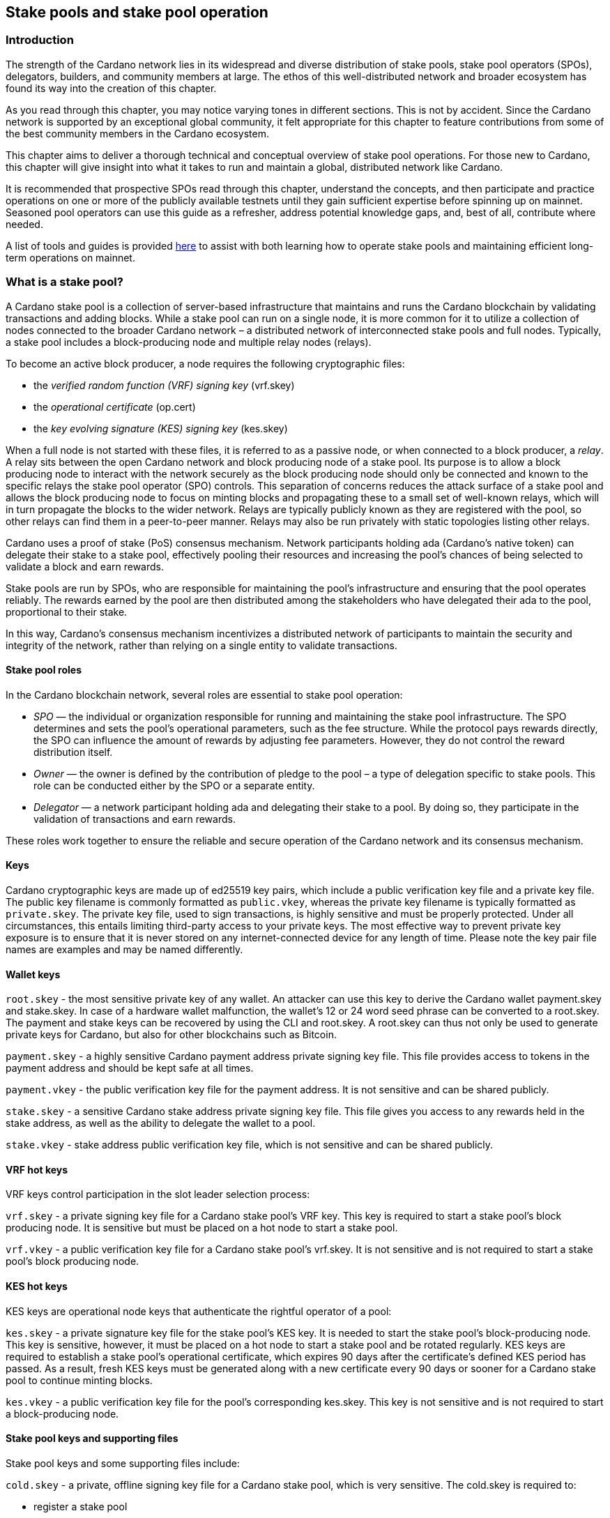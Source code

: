
:imagesdir: ../images

[[stake-pools-and-stake-pool-operation]]
== Stake pools and stake pool operation

[[spo-introduction]]
=== Introduction

The strength of the Cardano network lies in its widespread and diverse distribution of stake pools, stake pool operators (SPOs), delegators, builders, and community members at large. The ethos of this well-distributed network(((distributed network))) and broader ecosystem has found its way into the creation of this chapter.

As you read through this chapter, you may notice varying tones in different sections. This is not by accident. Since the Cardano(((Cardano))) network is supported by an exceptional global community, it felt appropriate for this chapter to feature contributions from some of the best community members in the Cardano ecosystem.

This chapter aims to deliver a thorough technical and conceptual overview of stake pool operations. For those new to Cardano, this chapter will give insight into what it takes to run and maintain a global, distributed network like Cardano.

It is recommended that prospective SPOs read through this chapter, understand the concepts, and then participate and practice operations on one or more of the publicly available testnets(((testnet))) until they gain sufficient expertise before spinning up on mainnet. Seasoned pool operators can use this guide as a refresher, address potential knowledge gaps, and, best of all, contribute where needed.

A list of tools and guides is provided <<spo-guides, here>> to assist with both learning how to operate stake pools and maintaining efficient long-term operations on mainnet(((mainnet))).

[[spo-what-is-a-stake-pool]]
=== What is a stake pool?

A Cardano stake pool is a collection of server-based infrastructure(((infrastructure, server-based))) that maintains and runs the Cardano blockchain by validating transactions and adding blocks. While a stake pool can run on a single node, it is more common for it to utilize a collection of nodes connected to the broader Cardano network – a distributed network of interconnected stake pools and full nodes. Typically, a stake pool includes a block-producing node and multiple relay nodes (relays).

To become an active block producer, a node requires the following cryptographic files:

* the __verified random function (VRF) signing key__ (vrf.skey)
* the __operational certificate__ (op.cert)
* the __key evolving signature (KES) signing key__ (kes.skey)

When a full node is not started with these files, it is referred to as a passive node, or when connected to a block producer, a __relay__. A relay sits between the open Cardano network and block producing node of a stake pool. Its purpose is to allow a block producing node to interact with the network securely as the block producing node should only be connected and known to the specific relays the stake pool operator (SPO) controls. This separation of concerns reduces the attack surface of a stake pool and allows the block producing node to focus on minting blocks and propagating these to a small set of well-known relays, which will in turn propagate the blocks to the wider network. Relays are typically publicly known as they are registered with the pool, so other relays can find them in a peer-to-peer manner. Relays may also be run privately with static topologies(((static topologies))) listing other relays.

Cardano uses a proof of stake (PoS) consensus mechanism(((consensus mechanism))). Network participants holding ada (Cardano’s native token) can delegate their stake to a stake pool, effectively pooling their resources and increasing the pool’s chances of being selected to validate a block and earn rewards.

Stake pools are run by SPOs, who are responsible for maintaining the pool’s infrastructure and ensuring that the pool operates reliably. The rewards earned by the pool are then distributed among the stakeholders who have delegated their ada to the pool, proportional to their stake.

In this way, Cardano’s consensus mechanism incentivizes a distributed network of participants to maintain the security and integrity of the network, rather than relying on a single entity to validate transactions.

==== Stake pool roles

In the Cardano blockchain network, several roles are essential to stake pool(((stake pool))) operation:

* _SPO_ — the individual or organization responsible for running and maintaining the stake pool infrastructure. The SPO determines and sets the pool’s operational parameters, such as the fee structure. While the protocol pays rewards directly, the SPO can influence the amount of rewards by adjusting fee parameters. However, they do not control the reward distribution itself.
* _Owner_ — the owner is defined by the contribution of pledge to the pool – a type of delegation specific to stake pools. This role can be conducted either by the SPO or a separate entity.
* _Delegator_ — a network participant holding ada and delegating their stake to a pool. By doing so, they participate in the validation of transactions and earn rewards.

These roles work together to ensure the reliable and secure operation of the Cardano network and its consensus mechanism(((consensus mechanism))).

==== Keys

Cardano cryptographic keys are made up of ed25519 key pairs(((ed25519, key pairs))), which include a public verification key file and a private key file. The public key filename is commonly formatted as `public.vkey`, whereas the private key filename is typically formatted as `private.skey`. The private key file, used to sign transactions, is highly sensitive and must  be properly protected. Under all circumstances, this entails limiting third-party access to your private keys. The most effective way to prevent private key exposure is to ensure that it is never stored on any internet-connected device for any length of time. Please note the key pair file names are examples and may be named differently.

==== Wallet keys

`root.skey` -  the most sensitive private key of any wallet. An attacker can use this key to derive the Cardano wallet payment.skey and stake.skey. In case of a hardware wallet(((hardware, wallet))) malfunction, the wallet’s 12 or 24 word seed phrase can be converted to a root.skey. The payment and stake keys can be recovered by using the CLI and root.skey. A root.skey can thus not only be used to generate private keys for Cardano, but also for other blockchains such as Bitcoin.

`payment.skey` - a highly sensitive Cardano payment address(((address, payment))) private signing key file. This file provides access to tokens in the payment address and should be kept safe at all times.

`payment.vkey` - the public verification key(((verification, key))) file for the payment address. It is not sensitive and can be shared publicly.

`stake.skey` - a sensitive Cardano stake address private signing key file(((address, staking))). This file gives you access to any rewards held in the stake address, as well as the ability to delegate the wallet to a pool.

`stake.vkey` - stake address public verification key file, which is not sensitive and can be shared publicly.

==== VRF hot keys

VRF keys control participation in the slot leader selection process(((slot leader selection process))):

`vrf.skey` -  a private signing key file for a Cardano stake pool’s VRF key. This key is required to start a stake pool’s block producing node. It is sensitive but must be placed on a hot node to start a stake pool.

`vrf.vkey` - a public verification key(((verification, key))) file for a Cardano stake pool’s vrf.skey. It is not sensitive and is not required to start a stake pool’s block producing node.

==== KES hot keys

KES keys are operational node keys(((operational node keys))) that authenticate the rightful operator of a pool:

`kes.skey` -  a private signature key file(((private signature key file))) for the stake pool’s KES key. It is needed to start the stake pool’s block-producing node. This key is sensitive, however, it must be placed on a hot node to start a stake pool and be rotated regularly. KES keys are required to establish a stake pool’s operational certificate, which expires 90 days after the certificate’s defined KES period has passed. As a result, fresh KES keys must be generated along with a new certificate every 90 days or sooner for a Cardano stake pool to continue minting blocks.

`kes.vkey` - a public verification key file for the pool’s corresponding kes.skey. This key is not sensitive and is not required to start a block-producing node(((block-producing node))).

==== Stake pool keys and supporting files

Stake pool keys and some supporting files include:

`cold.skey` -  a private, offline signing key file for a Cardano stake pool, which is  very sensitive. The cold.skey is required to:

* register a stake pool
* update stake pool registration parameters
* rotate stake pool KES keys
* retire a stake pool

`cold.vkey` - a public verification key file for a stake pool’s cold.skey private signing key file. It is not sensitive and can be shared publicly.

`cold.counter` -  a counter file that tracks the number of times an operational certificate(((operational certificate))) has been generated for the relevant stake pool.

*_Note:_*  Always rotate KES keys using the latest cold.counter and increment by exactly 1.

`op.cert` -  an operational certificate that links the operator’s cold.skey and their operational kes.skey. The certificate checks whether the operational key is valid, preventing malicious interference. The certificate identifies the current operational key and is signed by the offline cold.skey. As the operational certificate is sensitive and required to start a stake pool’s block-producing node, it must be placed on a hot node to start a stake pool.

==== Addresses

Current Cardano wallet addresses are encoded in bech32 format and consist of two parts: a payment address and a staking address(((address, staking))). The payment address, along with its associated key pairs, is used to store, receive, and send funds. The staking address and its related keys manage staking-related activities, such as storing and withdrawing rewards, defining the stake pool owner, managing reward accounts, and setting the wallet’s target stake pool delegation.

An enterprise address(((address, enterprise))) is a specific type of Cardano wallet address without the ability to participate in staking. Enterprise addresses might be used by exchanges that wish to comply with regulations or in cases where staking is not desired.

`payment.addr` -  a payment address is usually generated using both a payment.vkey and a stake.vkey, associating the resulting address with both keys. Usually the payment.vkey and stake.vkey are derived from the same cryptographic entropy(((cryptographic, entropy))) or root.skey, which refers to the same original secret or seed phrase. The first payment address of any wallet is known as the base address. Cardano supports HD wallets, so any number of payment addresses can be derived from the same secret phrase.

`stake.addr` - a stake address for a Cardano wallet is generated using the stake.vkey file. It controls protocol participation, enables stake pool creation, and facilitates delegation and receiving rewards. This address cannot receive payments but is used to receive rewards from participating in the protocol. Only one stake address can be derived from a single original secret, thus all payment.addr(((payment.addr))) associated with the same secret share the same stake address component.

It is also possible to combine payment.vkey(((payment.vkey))) and stake.vkey from two different original secrets, creating what is known as a `mangled` or https://www.youtube.com/watch?v=KULzovfWn-M[`Franken Address`]. Sending tokens to such an address allows one wallet to spend them, while the other wallet can participate in the protocol and earn rewards using the same tokens.

==== Pool saturation

The protocol parameter `k` defines the saturation point(((saturation point))) for stake pool rewards. This saturation point is calculated by dividing `Cardano's total supply by k`. As of this writing, with k set at 500, the saturation point is approximately 70 million ada. A stake pool with total stake above this saturation point will receive more slots and should mint more blocks. However, rewards for the pool are capped at the saturation point. This results in diminishing returns as the same rewards pot is distributed among a larger total delegation. This incentivizes participants to avoid delegating to saturated pools.

Reaching saturation is a positive sign for a pool, as it indicates the pool’s popularity and substantial stake. However, it also means that delegators may have to look for alternative pools if they wish to delegate additional stake. The SPO of the saturated pool can also adjust parameters(((parameter))), such as increasing pool minting fees, to manage the saturation level.

The SPO can also open additional pools, leveraging the popularity of the first pool to attract stake to the new ones. This practice, known as pool-splitting or multi-pools, remains a contentious topic in the Cardano community. From a decentralization(((decentralization))) perspective, an SPO should refrain from pool splitting unless they can fully saturate the existing pool with pledge, effectively turning it into a private pool before opening a new public one. Distributed pool production increases the minimum attack vector (MAV) and protects against Sybil attacks (where a malicious actor creates multiple entities or accounts to gain control over block production).

==== Pledge vs stake

Pledge is a specific type of delegation registered on-chain as part of the pool registration process. This means that the pool’s owner/s permanently delegate a certain amount of ada to the pool, registering a pledge commitment. If the pool fails to meet the pledge commitment – meaning the amount pledged on-chain exceeds the total ada in the pool’s pledge wallets at the epoch transition snapshot(((epoch, transition snapshot))) – no rewards will be paid. To resolve this, the pool must either adjust the registration to lower the pledge so it becomes valid again or return the pledge to the designated owner addresses, fulfilling the original commitment.

To prevent Sybil attacks, Cardano uses a well-designed incentive model that encourages stake pool owners to associate as much pledge as possible with their pools. A higher pledge makes the stake pool more financially attractive to potential delegators. Staking rewards increase linearly with the amount of pledge, reaching maximum rewards when the pool is fully saturated.  Such a pool earns nearly 30% more rewards than a pool with no pledge. Saturated pools are often referred to as private stake pools(((private stake pool))), as the incentive to add delegation diminishes once the saturation threshold is met.

As there is no minimum pledge requirement, a stake pool(((stake pool))) can operate with zero pledge. However, having a pledge demonstrates the owner’s commitment, which can help build trust among delegators.  Declaring pledge can also carry potential risks, as this information is publicly available on-chain. The SPO could become a target for criminal activity attempting to steal the pledge. Additionally, regulatory requirements that mandate the disclosure of SPO identities in certain jurisdictions can pose further security risks.

Franken addresses(((Franken address))) could be useful in these scenarios. An SPO could declare the pledge while managing the pool without direct access to the payment key of the pledge. The SPO would only have access to their wallet with a payment key securing minimal funds for day-to-day operations sufficient to pay for pool maintenance fees. The main pledge is secured with another wallet’s payment key. The owner address would consist of one payment address from the pledge wallet and the staking address from the SPO wallet. As long as the pledge resides on this mangled address, the SPO can incorporate the stake as pledge without the risk of physical extortion, as they would have no access to the pledge payment key.

Regular stake refers to the standard stake that participants bring in through delegation(((delegation))). This stake is liquid allowing users to move it in and out of delegation at will. While pledge is not technically locked either, moving it out before pledge commitment changes become active will break the commitment, likely resulting in a loss of rewards.

==== Fee structure

The declared fees of a Cardano stake pool, determined by its operator, are critical for long-term sustainable operation. Fees typically cover costs such as:

* fixed server cost
* time spent on pool and server maintenance
* marketing expenses, regulatory compliance costs, including management and reporting duties

The fee structure determines how much of the rewards generated by the pool are retained by the operator and how much is distributed to delegators. If the pool does not mint blocks in an epoch, no rewards are generated and no fees are paid. Pool fees are always taken from the rewards, meaning they can diminish delegators' rewards. However, fees are never taken from delegators’ stake, as Cardano natively uses non-custodial, https://www.essentialcardano.io/glossary/liquid-staking[liquid staking].

Cardano stake pool operators set two types of fees:

* *Fixed fee* (minPoolCost): specified as a set amount in ada, this fee is intended to cover the fixed cost of pool operation. As of writing, the minimum mandatory fee is 170 ada per epoch.
* *Variable fee*: specified as a percentage, this fee can be deducted from the total staking rewards after the fixed fee is applied. Unlike the fixed fee, which remains constant as long as at least one block is minted in an epoch, the variable fee depends on the pool’s performance and the number of minted blocks relative to expected blocks. The more blocks minted, the higher the total rewards, the higher the variable fee payout for the operator. Typically, at the time of writing, the variable fee ranges from 0% to 5%.

*_Note:_* While a 5% variable fee may seem significant, it should always be assessed in relation to the expected return on staking (ROS). As of writing, the ROS is approximately 4% per year. A stake pool that sets a 5% variable fee will only reduce the annual ROS by 0.2 percentage points, resulting in a ROS of 3.8% per year.

[[spo-requirements]]
=== SPO requirements

As an open protocol, Cardano allows anyone to create and operate a stake pool using the free and open-source software(((free and open-source software))) (FOSS) – `cardano-node` and `cardano-cli`. However, it is essential for stake pool operators to possess the technical expertise required to operate a pool reliably and securely. While the requirements outlined in this section are not authoritative, they are generally recognized as critical for successful stake pool operation.

It is also important to note that many community-made tools(((tool, community-made))) and scripts are available, which significantly lower the technical barrier to entry for operating a stake pool. These tools assist with operational tasks but are not a substitute for the necessary technical knowledge or skills required for effective stake pool management.

==== Linux

A strong understanding of and ability to navigate, utilize, and manage the Linux operating system is a must for any stake pool operator. While cardano-node binaries are available for Linux, Mac, and Windows with each release, only Linux is supported in the block producer and relay roles. It is possible to build from source and operate cardano-node and cardano-cli on OpenBSD and potentially other Unix-based operating systems(((Unix-based operating systems))), but this is an advanced and separate topic.

Suggested readings and courses:

* https://training.linuxfoundation.org/training/introduction-to-linux/[Introduction to Linux (LFS101x) by The Linux Foundation]
* https://ubuntu.com/tutorials/command-line-for-beginners#1-overview[The Linux command line for beginners Tutorial by Canonical]

==== Networking

A solid understanding of transmission control protocol/internet protocol(((TCP/IP))) (TCP/IP) and experience with network maintenance are essential for SPOs managing a distributed network.

Suggested readings and courses:

* https://www.penguintutor.com/linux/basic-network-reference[TCP/IP Networking reference guide by Penguin Tutor]
* https://www.comptia.org/certifications/network[CompTIA Network + Certification]
* http://www.tcpipguide.com/[The TCP/IP Guide]

==== Documentation and learning

SPOs must keep their nodes updated and stay informed about new node versions and upcoming on-chain changes.

The Cardano node source code is open-source, allowing SPOs to review, clone, fork, compile, and improve it. While Cardano’s code is currently hosted on GitHub, it could be available on any version control platform(((version control platform))). SPOs should be capable of navigating projects on GitHub, understanding the documentation, and following the steps to compile and run the node.

Suggested reading:

* https://developers.cardano.org/docs/get-started/cardano-node/installing-cardano-node[Cardano.org guide for installing Cardano node]

=== Getting started

Prospective SPOs, whether new to system administration or experienced, should start by using Cardano on public testnets(((public testnet))). Currently, IOG supports two public testnet environments: preview and pre-production. Preview allows developers and users to test and provide feedback before updates are released on the mainnet, typically forking four epochs ahead. Pre-production is primarily for SPOs and developers to test major upgrades before deployment on the mainnet, usually forking one epoch ahead. Other public testnets, such as the https://github.com/cardano-community/guild-operators[Guild Network] are also available for use.

When considering launching a stake pool, it may be tempting to download and run the excellent scripts and tools created by the community for day-to-day operations. However, these tools are designed to assist those who already possess the necessary technical knowledge and skills.

Instead of rushing directly to mainnet operation, SPOs should take the time to learn essential tasks on existing testnets. This includes creating keys, compiling the node and CLI, crafting transactions, and registering signed certificates on the blockchain. Hands-on experience will reduce stress and save time when challenges arise during stake pool operations.

[[spo-guides]]
Here are a few useful guides and courses for setting up a stake pool:

* https://docs.cardano.org/developer-resources/cardano-node-course[Cardano Docs: Creating a stake pool]
* https://cardano-course.gitbook.io/cardano-course/handbook[Cardano Course: Handbook]
* https://developers.cardano.org/docs/operate-a-stake-pool/[Cardano Developer Portal: Operate a Stake Pool]
* https://www.coincashew.com/coins/overview-ada/guide-how-to-build-a-haskell-stakepool-node[Concashew’s Stake Pool Guide]

*Note:* The recommended reading and courses in this section suggest potential starting points for those interested in learning more about stake pool operations. They do not constitute endorsements.

==== Putting it all together, long time maintenance

The stability of the Haskell node has significantly improved, making basic node operation less challenging than during the early days of the Incentivized Testnet (ITN). This is especially true when using community tools mentioned in the ‘Getting started’ section, such as https://cardano-community.github.io/guild-operators/[CNTools], https://bitbucket.org/muamw10/jormanager/src/develop/[JorManager], https://github.com/gitmachtl/scripts[StakePool Operator Scripts], and others.

Prior to mainnet(((mainnet))) operations, prospective SPOs should master such key areas:

* *Monitor node health*: set up alerting systems for issues such as missed blocks, node crashes, or stuck block height.
* *Read and interpret logs*: analyze cardano-node logs to troubleshoot potential issues and investigate each missed block. Long-term luck should approximate 100%. Although block collisions (where multiple pools are assigned the same slot) do occur, they are uncommon.
* *Collaborate on GitHub*: help other SPOs analyze, contribute to, and create cardano-node issues for testnets or mainnet.
* *Maintain infrastructure*: execute node or infrastructure updates seamlessly, ensuring no service interruption.
* *Harden the pool environment*: strengthen security around the pool infrastructure.
* *Sync to universal time*: keep both the node and server synchronized with universal time to prevent operational issues.
* *Handle pool registration securely*: perform updates without exposing sensitive keys.
* *Expand node resources*: increase resource provisioning for cardano-node without interrupting services.
* *Plan for failover*: prepare and configure systems to handle critical node failures.

=== Assigning leadership slots to stake pools

==== Overview
On proof-of-work blockchains like Bitcoin, miners generate blocks by solving cryptographic puzzles, which is highly resource-intensive. In contrast, Cardano, a proof-of-stake blockchain, selects stake pools to create blocks using a stake-weighted lottery system. This system is detailed in the https://eprint.iacr.org/2016/889.pdf[Ouroboros paper], and this section offers a simplified overview.

==== Epochs, blocks, and slots
The leadership schedule on Cardano is divided into epochs and slots, with epochs being longer than slots. On the Cardano mainnet, each epoch lasts five days and begins at 21:44:51 UTC. Every epoch contains 432,000 one-second slots (five days). While different configurations may exist for other Cardano-based test networks(((test network))) or sidechains, this section focuses on the Cardano mainnet.

There is a chance for block creation in each slot. To ensure a secure process, each stake pool node must determine if the pool is:

* Allowed to create a block in a specific slot
* Able to prove to other nodes that it was permitted to create the block
* Able to hide its selection for future block creation from others

image::limbo.png[width=100%,title="Limbo"]
==== Playing Limbo
To simplify how a pool is chosen to create a block, imagine it as a game of Limbo. To win, a person (the stake pool) must go under the bar (a threshold value). For each slot, the bar is set at a unique height for each stake pool, determined by the pool’s stake. Larger pools have a higher bar, making it easier for them to win (create blocks), while smaller pools have a lower bar. The bar’s height isn’t fixed but is randomly adjusted for each participating pool based on its stake.

To determine if a stake pool can create a block in a given slot, several factors are assessed.

First, the epoch nonce is considered. This is a random number formed from two key components: the rolling nonce(((rolling nonce))) (which updates with every block) and a block hash. The rolling nonce is selected from the block just before the stability window of the previous epoch, which lasts 1.5 days. As a result, leadership information for the next epoch can only be calculated 1.5 days before it begins.

The second value used in the epoch nonce(((epoch, nonce))) is the hash of the last block from the previous epoch. These values are concatenated and hashed to produce the epoch nonce, which is the same for all pools.

The epoch nonce, the absolute slot number, and the pool’s VRF secret key are then combined to generate a random output for each slot. This output is weighted by the pool’s stake relative to the total ada staked in the system. If the weighted value is below a certain threshold, the pool is permitted to create a block – winning the game of Limbo for that slot!

==== Security
Security is maintained by ensuring only the pool operator knows when they will create a block. The pool’s VRF secret key(((verifiable random function, secret key))) is used to determine leadership selection, while the VRF public key is published on the blockchain. This ensures that only the pool operator is aware of their block-making opportunity, while others can verify the VRF signature after the block is made. This process ensures fairness and prevents anyone else from predicting block creation, making it impossible for attackers to target a stake pool with a DDoS attack.

=== Slot battles, height battles, forkers, and propagation

==== Ouroboros leader selection review
Based on the Ouroboros protocol, Cardano stake pools create blocks on behalf of their delegators. This protocol operates a lottery in every slot (one per second, per current parameters), with a pool’s chance of being selected as a leader proportional to its stake. If a pool wins the lottery, it becomes the leader for that slot. While the full details of the algorithm are covered in the  https://eprint.iacr.org/2016/889.pdf[Ouroboros paper] and other sections of this book, the key point is that any pool with stake can potentially be a leader in any slot. This can result in multiple pools being chosen as leaders for the same or nearly the same slot. However, only one block can be accepted on the chain for a given slot, leading to situations known in the Cardano community as ‘battles.’

==== Types of battles
To understand the types of battles in Cardano, it is essential to review key aspects of blockchain functionality. Consider the illustration below featuring three blocks, starting with the one on the left at height 8,265,668 in slot 244,252, with a block hash of ‘c7b2…​8bac.’ The next block, with a hash of ‘f777…​498c’ at height 8,265,669, includes the parent hash ‘c7b2…​8bac,’ indicating it is built on the previous block. This block was created 9 slots (9 seconds, per current protocol parameters) later, in slot 244,261. Finally, the third block at height 8,265,670, which includes the parent hash ‘f777…​498c,’ was created in slot 244,309. This illustrates how blocks are sequentially built upon one another, contributing to the growth of the blockchain.

image::nittygritty-illustration-1.png[width=100%,title="Basic blockchain illustration"]
==== Slot battles
A slot battle is a situation when two blocks are presented at the same height, have the same parent hash(((parent hash))), and occur in the same slot.

image::nittygritty-illustration-2.png[width=50%,title="Slot Battle"]

==== Height battles
A height battle occurs when two blocks are presented at the same height, share the same parent hash, but have different slots.

image::nittygritty-illustration-3.png[width=50%,title="Height Battle"]

==== Forkers
Forkers refers to a situation where a pool operator runs multiple block-producing nodes(((block-producing node))) simultaneously. This often happens during system upgrades when a second instance is launched before the old one is shut down. Both instances may create and distribute blocks to the network. While this does not constitute a battle, it can lead to confusion and inefficiencies in the blockchain, making it important for the community to minimize.

image::nittygritty-illustration-4.png[width=50%,title="Forker"]

==== Summary
The following table summarizes the types of contention we can have on the Cardano blockchain.
[cols="1,1,1,1,1", options="header"]
|===
|Type |Same Slot |Same Parent Hash |Same Height |Same Stake Pool
|Slot Battle |Yes |Yes |Yes |No
|Height Battle |No |Yes |Yes |No
|Forker |Yes |Yes |Yes |Yes
|===

==== Resolution of battles and forks
When a battle or fork occurs on the network, all nodes must reach consensus on which block to add to the chain and which one(s) to discard. In the Praos era (post-Vasil hard fork), two primary rules guide this decision:

.  Chain Length, the longest chain length is always preferred.
.  If the chain length is the same, we choose the block with the lowest block vrf.

==== Block VRF
The block VRF is a value generated from the epoch nonce, the slot number, and the private VRF key registered by the pool. This value does not depend on the block’s contents and cannot be manipulated by the pool operator. Block VRF values can be quite large, represented as a 128-character hexadecimal number.

==== Propagation
Propagation(((Propagation))) refers to the process of distributing a block made by a pool to the network for inclusion in the blockchain. Pool operators often invest considerable effort in optimizing their setups to ensure their blocks reach as many nodes as possible. While the technical details of this process are beyond this section’s scope, it is crucial to recognize that blocks do not reach all network participants simultaneously, and there is a time delay in their distribution.

The Cardano(((Cardano))) ecosystem provides tools to visualize each pool’s propagation time. The example below illustrates a pool’s measured propagation for the blocks it has created. On average, every node receives the block within approximately 600 milliseconds, though some outliers take significantly longer. This highlights the importance of having an effective distribution strategy for blocks.

image::nittygritty-illustration-5.png[width=50%,title="propagation time"]

==== Tying it all together: some real examples

===== The typical situation
In the typical situation, over 90% of the blocks on the chain are created smoothly, without issues. The example below depicts a normal scenario where one pool creates a block, followed by another pool building a block on top of it. In this example, the first pool creates a block in slot 10, and the second pool creates a block in slot 15. The second pool’s block is built on top of the first pool’s block, allowing the chain to continue growing.

1.  Pool A creates a block in slot 10
2.  Pool A sends a block to all of its peers on the network
3.  Pool A's peers forward the block further to all of their peers and so on.  Some nodes receive the block in slot 10, some in slot 11, some in slot 12, etc.
4.  Pool B creates a block in slot 15 and because it already has seen Pool A's block, it builds on top of it and extends the chain further and the cycle continues.

===== The height battle example
But what if pool B creates a block in slot 15 and does not have pool A’s block yet? This scenario leads to a height battle, as both pool A’s block in slot 10 and pool B’s block in slot 15 will share the same parent block. The contention is settled by comparing the block VRF(((block VRF))) values; the block with the lowest VRF value will be added to the chain, while the other block will be discarded.

===== The slot battle example
The slot battle example illustrates a scenario where both pool A and pool B create a block in slot 10, leading to immediate contention. This situation results in a slot battle, where the block with the lowest VRF value is added to the chain, and the other block is discarded.

[sidebar]
.Interesting Historical Trivia
--
Interesting historical trivia: In earlier versions of the Cardano ITN protocol, the first pool to submit a block would win the battle. This approach led to centralization, as nodes with faster internet connections or those located closer to most other nodes consistently prevailed in the battle.
--

===== The underpowered node problem
Sometimes, pool operators encounter problems with their nodes that slow down block production. This issue is often due to underpowered hardware or unoptimized node configurations. As a result, other pool operators may lose blocks through no fault of their own.

1.  Pool A creates a block in slot 10
2.  Pool B is assigned a block in slot 11 but is very slow to generate the block and it takes 5 seconds to create and propagate the block to other nodes.
3.  Meanwhile Pool C is assigned a block in slot 14 and since it hasn't seen Pool B's block yet, it builds on top of Pool A's block.
4.  Finally in slot 15 Pool B’s block is distributed and all nodes need to pick between Pool B’s block and Pool C’s block when if all pools were operating at full speed, Pool B’s block would have been the one that was added to the chain and then Pool C’s block would have built on top of that.

Underpowered nodes can cause pools to lose blocks without justification, resulting in lower chain density and reduced decentralization. This highlights the importance of having a robust block distribution strategy(((block distribution strategy))) for pool operators.

[[spo-cardano-cli]]
=== The Cardano command line interface

==== Prologue

As its name suggests, the Cardano command line interface (`cardano-cli`) is the low-level CLI component of the `cardano-node` repository. It serves as a perfect companion to cardano-node, often built alongside it or provided as a pre-compiled binary(((pre-compiled binary))). The primary purpose of `cardano-cli` is to interact with the blockchain managed by cardano-node. Would you drive a car without a steering wheel?

This section focuses on the subset of `cardano-cli` commands most useful to Cardano stake pool(((stake pool))) operators. It outlines the steps required to set up a stake pool from the very beginning, including:

* Key generation for addresses and pools
* Certificate generation
* Node queries
* Basic transactions

To walk through these steps, let’s assume you have:

* `cardano-cli` installed in your machine
* `cardano-node` installed, running, and synced to a publicly available Cardano network (eg, preview, pre-production, or mainnet)
* the `CARDANO_NODE_SOCKET_PATH` properly set in your environment so that `cardano-cli` can communicate with your running instance of `cardano-node`

_Note that the last two points are only necessary when submitting a transaction or querying the ledger. A running node is essential for interacting with or accessing the current state of the blockchain. However, generating keys, addresses, or certificates only requires cardano-cli and should often be done entirely offline for security reasons._

Before starting, check that both cardano-node and cardano-cli are up to date. Paste the following code snippet into your terminal:

----
cardano-node version
----

Your terminal should return a response similar to the following:

----
 cardano-node 1.35.6 - linux-x86_64 - ghc-8.10
 git rev 07b0c71d2e6662aec4389ec282a7e91f68c3d85f
----

Ask `cardano-cli` for its version using the command:

----
cardano-cli version
----

----
cardano-cli 1.35.6 - linux-x86_64 - ghc-8.10
git rev 07b0c71d2e6662aec4389ec282a7e91f68c3d85f
----

This indicates that both tools are running the same version (1.35.6) and originate from the same code branch (git rev 07b0c7…3d85f). Perfect!

____

Notice how we access the version command of cardano-cli (or cardano-node) using a single space character to navigate through the available commands. The version command takes no extra parameters. As you will see later, parameters are passed using a double hyphen (`--`).
____

==== Keys generation

Public/private key pairs are fundamental in cryptography. In Cardano, the holder of a private key can spend ada from an address, sign a block, or prove to other nodes their authority to sign a specific block.


*Note: It is essential to protect all private keys from both unauthorized access and accidental deletion. Since the launch of Shelley, there have been numerous examples of mismanaged keys leading to non-functional stake pools and, in rare instances, stolen funds. Proper key management is crucial for the security and functionality of a stake pool.*

==== Addresses

Every action recorded on the ledger requires a transaction fee. An address must cover this transaction fee and/or provide funds as a deposit (see the <<basic-transaction>> section). This section describes how to generate address key pairs and derive a base address used to create and register a stake pool.

Note that this section is not a complete reference for cardano-cli concerning addresses.

==== Payment key pair

We will refer to this as the `payment` key pair. The suffix `vk` identifies the *payment public key(((payment public key)))* (or verification key), while the suffix `sk` identifies the *payment private key* (or secret key). In Cardano, ada contained in an address is controlled solely by the `payment.sk`.

Let's generate one:

----
cardano-cli address key-gen --verification-key-file ./payment.vk --signing-key-file ./payment.sk
----

As mentioned earlier, `address` and `key-gen` are two nested commands of `cardano-cli`, while `--verification-key-file` and `--signing-key-file` are parameters of the entire command.

In the directory where you executed the command, you should have the following files:

----
payment.sk
payment.vk
----

Both files have the structure shown below:

----
cat ./payment.vk
----

----
{
    "type": "PaymentVerificationKeyShelley_ed25519",
    "description": "Payment Verification Key",
    "cborHex": "5820205d42785c7dc9a46898655ecda8dad8b14e47747dc94ba184edc8ada0b72969"
}
----

The `payment.sk` has the same structure, with the type `PaymentSigningKeyShelley_ed25519` and of course a different `cborHex` value. You will not learn more, it is a secret after all.

Now, we have what we need to derive an address to receive funds. Use the following command:

----
cardano-cli address build --payment-verification-key-file ./payment.vk --mainnet > payment.addr
----

The newly created `payment.addr` file contains an address in the format:

----
addr1v9m8pcfxszyvx7gytqc2s9l400aund8z7sazfs2jtfy4h3gnt67k6
----

Three things to note:

* `--payment-verification-key-file` is the sole parameter needed for payment address creation.
* We used the `--mainnet` parameter to create this address. It means that this address won't be of any use on a testnet. Conversely, the `--testnet-magic` parameter would allow us to create an address for a specified testnet. Mishaps avoided!
* Cardano Preview Testnet is on `--testnet-magic 2` and Cardano Preprod Testnet is  on `--testnet-magic 1`

==== Staking key pair

Using the address generated above has one significant drawback: it can receive and send ada but has no staking rights associated with it, making it what we call an enterprise address(((address, enterprise))). To enable staking rights, we need to add a staking key to the address.

In the same folder where the payment key(((payment key))) pair is located, let’s generate a *staking* key pair. Following convention, we will call them `stake.vk` and `stake.sk`:

----
cardano-cli stake-address key-gen --verification-key-file ./stake.vk --signing-key-file ./stake.sk
----

Both files have the following structure:

----
{
    "type": "StakeVerificationKeyShelley_ed25519",
    "description": "Stake Verification Key",
    "cborHex": "5820eaa448543c3f95cbecf5c7ef00e481695388462c7e470b90052920138272a88b"
}
----

Similarly, we can build the corresponding staking address(((address, staking))) using the `stake.vk`.

----
cardano-cli stake-address build --stake-verification-key-file ./stake.vk --mainnet > stake.addr
----

The newly created `stake.addr` file contains:

----
stake1uy4hlpcmhd026m4ny9y9uxl94rez479g8h0sqalljf9zehguqnhcm
----

==== Building an address

As noted, both the payment key pair and the staking key pair can be used to generate addresses. While the payment address (or enterprise address) can be used to receive or send ada, the staking address serves a different purpose. A staking address is not functional on its own; it only becomes active when linked to ada residing within a payment address.

----
cardano-cli address build  --payment-verification-key-file ./payment.vk --stake-verification-key-file ./stake.vk --mainnet > base.addr
----

The newly created  `base.addr`  file contains an address that enables:

1) sending and receiving ada
2) delegating and receiving rewards

----
addr1q9m8pcfxszyvx7gytqc2s9l400aund8z7sazfs2jtfy4h3ft07r3hw6744htxg2gtcd7t28j9tu2s0wlqpmllyj29nwssucyxn
----

Note that this address is longer than an `enterprise address(((address, enterprise)))`.

==== File summary #1

Your working directory should now contain 7 files:

----
1. base.addr
2. payment.addr
3. payment.sk
4. payment.vk
5. stake.addr
6. stake.sk
7. stake.vk
----

It is now time to back up these key pairs and send some ada to the base.addr to fund the next venture: creating a stake pool(((stake pool))).

==== Stake pool related key pairs

The creation and operation of a Cardano stake pool relies on three public/private key(((private key))) pairs.

==== Stake pool keys or cold keys

Stake pool keys, or cold keys, should be kept in a cold environment(((cold environment))), meaning they should reside on a machine that is permanently disconnected from the internet or any other networks.


*Note*: The pool private cold key governs all pool actions, including pool creation, key rotations (such as KES or VRF key pairs), fee structure, reward and pledge address settings, and pool retirement.

----
cardano-cli node key-gen --cold-verification-key-file ./pool.vk --cold-signing-key-file ./pool.sk --operational-certificate-issue-counter-file ./counter
----

Notice that in addition to the `cold-verification-key-file` and `cold-signing-key-file`, we also generated a mandatory `counter` file.

----
{
    "type": "NodeOperationalCertificateIssueCounter",
    "description": "Next certificate issue number: 0",
    "cborHex": "820058203e9dff9346dab83c109a9da73aabf4642ebe64e0274b6a0931ee4b8d838ea304"
}
----

This `counter` will be used to create an `operational certificate(((operational certificate)))` for the stake pool. For now, let's keep in mind that the `operational certificate` is generated by using this `counter` and a KES public key defined in the section "KES keys pair".

We have not yet registered the Cardano stake pool, but we can already determine its future on-chain ID.

----
cardano-cli stake-pool id --cold-verification-key-file ./pool.vk
----

and the answer is

----
pool1xhjzslnkyxvj23almagsmzeck0el7989cqz9rlms8a0pvdly0de
----

==== VRF keys pair

The VRF key pair is used by the node to determine whether to attempt signing a block. At every slot, the node checks this condition.
----
cardano-cli node key-gen-VRF --verification-key-file ./vrf.vk --signing-key-file ./vrf.sk
----

Let's have a look:

----
{
    "type": "VrfVerificationKey_PraosVRF",
    "description": "VRF Verification Key",
    "cborHex": "5820b49718bee9e359b666950c255f2ff7a3ace260963baeb8e8b618d75575dd8ce7"
}
----

The VRF key will reside on the connected block-producing node(((block-producing node))), as it is used as a parameter to start `cardano-node`.


*Note*: While it is possible to modify the VRF key of a stake pool by sending a new pool registration certificate, doing so will forfeit pool rewards for two epochs. This requirement helps encourage tight security practices.

==== KES keys pair

The KES key pair is the key used by the node to sign a block.

----
cardano-cli node key-gen-KES --verification-key-file ./kes.vk --signing-key-file ./kes.sk
----

Let's have a look:

----
{
    "type": "KesVerificationKey_ed25519_kes_2^6",
    "description": "KES Verification Key",
    "cborHex": "5820f93acee67a1af6529ff02818a18c813d05a71c3cde8a16606133dbbee7f583bc"
}
----

The KES signing key must also reside on the block-producing node.

A `kes.sk` used by a node has a validity range of 93 days (or 62 KES periods) and needs to be renewed before this period expires. That’s where the `counter` and the `operational certificate(((operational certificate)))` come into play.

==== Operational certificate

To create an `operational certificate` run:
----
cardano-cli node issue-op-cert --kes-verification-key-file ./kes.vk --cold-signing-key-file ./pool.sk --operational-certificate-issue-counter-file ./counter --kes-period 694 --out-file op.cert
----

*Some explanations are in order:*

* The `counter` will automatically be incremented by exactly *one* after running the above command. You can check this:

----
{
    "type": "NodeOperationalCertificateIssueCounter",
    "description": "Next certificate issue number: 1",
    "cborHex": "820158203e9dff9346dab83c109a9da73aabf4642ebe64e0274b6a0931ee4b8d838ea304"
}
----

The `--kes-period` defines the *starting point* of a validity range for the `kes.sk` referenced in the operational certificate. One way to calculate the `current-kes-period` of the network on Cardano mainnet is to use the formula below. We assume here that `byron_slots`, `byron_end_time` and `slots_per_kes_period` are constant values:

----
current-kes-period = (byron_slots+(CurrentTime - byron_end_time))/slots_per_kes_period
current-kes-period = (4492800+(CurrentTime-1596059091))/129600
----

`CurrenTime` on your machine can be obtained like this:

----
printf '%(%s)T\n' -1
----

Some noteworthy Cardano community members have developed fully parameterized methods to calculate the current KES period for any given network, such as https://github.com/gitmachtl/scripts/blob/master/cardano/mainnet/0x_showCurrentEpochKES.sh[this one]. Their contributions are invaluable.

*You must generate a new KES key pair and a new `operational certificate` before the end of the validity period, which lasts exactly 62 KES periods*. Your block-producing node will need to be restarted using a new `kes.sk` and a new `operational certificate`. This process is called `KES rotation`. *One period corresponds to 1.5 days. That is why KES rotation must occur every 93 days at most.* However, you can perform this rotation earlier if it is more convenient.


In the example above using `--kes-period 694` , the `operational certificate(((operational certificate)))` will certify that the `kes.sk` is valid until the network reaches the `kes-period 756`.

Since the Babbage era (September 2022), it is important to know that an operational certificate *must be rotated using a +1 counter* (previously, it could be any value higher than the last counter) and *only if the pool has produced at least one block during the interval of 93 days*. If the pool has not produced any blocks during this period of 93 days (or 62 kes-periods), the counter must be reset to its previous value before generating a new operational certificate. An example is shown at the end of this section.

`cardano-cli` offers a query that recapitulates all that:

----
cardano-cli query kes-period-info --op-cert-file ./op.cert --mainnet
----

and replies

----
✓ Operational certificate's KES period is within the correct KES period interval
✗ No blocks minted so far with the operational certificate at: ./op.cert
  On disk operational certificate counter: 0
{
    "qKesCurrentKesPeriod": 695,
    "qKesEndKesInterval": 756,
    "qKesKesKeyExpiry": null,
    "qKesMaxKESEvolutions": 62,
    "qKesNodeStateOperationalCertificateNumber": null,
    "qKesOnDiskOperationalCertificateNumber": 0,
    "qKesRemainingSlotsInKesPeriod": 7891408,
    "qKesSlotsPerKesPeriod": 129600,
    "qKesStartKesInterval": 694
}
----

Notice here that by the time we generated our first `operational certificate`, 1 kes-period passed. See the difference between `"qKesCurrentKesPeriod": 695` and `"qKesStartKesInterval": 694` !

*Rotation example with a `counter` reset:*

Let’s assume that 62 KES periods have passed, and the pool has not produced any blocks while using the first operational certificate. At this point, it's necessary to rotate the pool's KES key by generating a new operational certificate. However, since the pool did not produce any blocks, the KES key rotation must be performed without the automatic increment in the counter, which is typically done by the `cardano-cli node issue-op-cert` command. Instead, the counter must remain the same as the previous value before generating the new operational certificate.

To revert the automatic increment of the counter, a new counter can be manually specified using the command below:

----
cardano-cli node new-counter --cold-verification-key-file ./pool.vk --counter-value 0 --operational-certificate-issue-counter-file ./new.counter
----

We set a `--counter-value` of `0` and created the new counter file `new.counter`.

Let's see how `new.counter` looks:

----
{
    "type": "NodeOperationalCertificateIssueCounter",
    "description": "",
    "cborHex": "820058203e9dff9346dab83c109a9da73aabf4642ebe64e0274b6a0931ee4b8d838ea304"
}
----

The `"description"` field has unfortunately been destroyed but what matters is the `cborHex` value, reset to `+"8200...8ea304"+`. Do you notice a difference with the last time we looked at it?

It had a different `cborHex` – `‘8201...8ea304’`. That little integer change makes all the difference. Make sure to edit manually the `‘description’` field of the `new.counter` to avoid getting lost later on.

To conclude, the `new.counter` can now be used to generate a fresh operational certificate(((operational certificate))). Remember to use a new pair of KES keys and ensure that the current KES period of the network is up-to-date.

==== File summary #2

Your working directory should now contain 16 files:

----
1. base.addr
2. counter
3. kes.sk
4. kes.vk
5. new.counter <<< Example file that can safely be destroyed.
6. op.cert
7. payment.addr
8. payment.sk
9. payment.vk
10. pool.sk
11. pool.vk
12. stake.addr
13. stake.sk
14. stake.vk
15. vrf.sk
16. vrf.vk
----

==== Certificates

Certificates are actions performed on the ledger allowing to:

* Register a stake address (and deregister)
* Register a stake pool (and deregister)
* Delegate an address to a stake pool

[discrete]
==== Address registration (and deregistration)

The stake component within a base address(((address, base))) (base.addr) must be registered on the ledger before it can be used to delegate ada, receive staking rewards, or declare the pool's pledge or receive pool rewards. This is accomplished by submitting a registration certificate for the corresponding stake address (stake.addr) on the blockchain.

For now, let’s create the registration certificate with the following command:

----
cardano-cli stake-address registration-certificate --stake-verification-key-file ./stake.vk --out-file stake.registration
----

A deregistration certificate(((deregistration certificate))) for an address can also be generated using the `cardano-cli stake-address deregistration-certificate` command. This is the recommended method for stopping participation in ada staking. To incentivize users, deregistering an address refunds the 2 ada deposit paid during registration. More about this later.

[discrete]
==== Stake pool registration

Similar to a `base.addr`, a stake pool must register itself on the network before it can receive delegation and produce blocks. The stake pool registration certificate is more complex than a base address registration because it includes detailed information about the pool's configuration, such as:

* Pool keys
* Owner(s)
* Fee structure
* Pool relays
* Metadata

Let’s examine this certificate line by line, to understand its components:

----
cardano-cli stake-pool registration-certificate \
--cold-verification-key-file ./pool.vk \
--vrf-verification-key-file ./vrf.vk \
--pool-reward-account-verification-key-file ./stake.vk \
--pool-cost 340000000 \
--pool-margin 0.02 \
--pool-owner-stake-verification-key-file ./stake.vk \
--pool-pledge 0 \
--pool-relay-ipv4 xxx.xxx.xxx.xxx \
--pool-relay-port xxxx \
--metadata-url url-to-metadata \
--metadata-hash hash-of-metadata \
--mainnet \
--out-file pool.registration
----

`--cold-verification-key-file`: ensures the right cold secret key(((secret key))) signature is present when sending the certificate on-chain.

`--vrf-verification-key-file`: other pools will check whether the pool had the right to produce a block for a given slot.

`--pool-reward-account-verification-key-file`: specifies the stake.vk of the base.addr that will  receive the rewards for running the pool. Only one reward account can be assigned to a stake pool(((stake pool))).


*The reward address will not be required to sign the transaction sending the certificate on-chain.*


`--pool-cost`: the fixed cost(((fixed cost))) the pool will charge before calculating the margin fee. It cannot be set lower than 340 ada or 340000000 lovelaces at this time on mainnet.

`--pool-margin`: the percentage fee(((percentage fee))) taken by the pool on the remaining rewards after pool cost has been deducted from all block rewards. Its boundaries are 0 (0 %) and 1 (100%). In this example, it is set at 2%

`--pool-owner-stake-verification-key-file`: specifies the `stake.vk` of the `base.addr(((base.addr)))` used  as the pledge for the pool. While it can be the same as the reward account, a different address may be chosen. Multiple base addresses can be used for pledging.

*The transaction sending the certificate will include a signature for each and every address referenced as a pool owner.*

`--pool-pledge`: defines the minimum amount in lovelace that must collectively be present in the owner(s) account(s). If this requirement is not met, the pool will forfeit all rewards, both for delegators and the pool itself. To ensure flexibility or avoid risks in this example, it is set to 0.

*The address(es) declared as pool’s pledge must all be delegated to the pool being registered.*

`--pool-relay-ipv4`: the IP address of the relay node(((node, relay))) used to shield the block produced from connections to the wider network. Note that an ipv6 option exists.

`--pool-relay-port`: specifies the port on which the relay cardano-node(((cardano-node))) will be listening.

NOTE: If more than one relay is used, these parameters can be duplicated thus:

----
--pool-relay-ipv4 IP#1 \
--pool-relay-port xxxx#1\
--pool-relay-ipv4 IP#2 \
--pool-relay-port xxxx#2\
----

Alternatively, the `--single-host-pool-relay` can be used to declare a stake pool(((stake pool))) relay's DNS name that corresponds to an A or AAAA DNS record.

----
--single-host-pool-relay dns.record \
--pool-relay-port xxxx \
----

`--metadata-url`: specifies a publicly available URL that serves the metadata for the pool. This metadata provides important information about the pool, such as its name, description, and other relevant details. Here is an example of a pool’s metadata.json file:

----
{
"name":"Pool's name",
"description":"Example pool",
"ticker":"EXP",
"homepage":"https://examplepool.com"
}
----

`--metadata-hash`: a hash of the accessible metadata.json(((metadata.json))) file, which ensures the file has not been tampered with. Once the metadata.json file is downloaded from the URL, the hash can be generated using cardano-cli. The command for generating the hash is as follows:

----
cardano-cli stake-pool metadata-hash --pool-metadata-file ./metadata.json --out-file ./metadata.hash
----

Explore the `cardano-cli stake-pool registration-certificate` command to know more about other options available (`ipv6` or `SRV DNS records` for example).

[discrete]
==== Stake pool deregistration

If you wish to retire a pool, you can easily create a `deregistration certificate(((deregistration certificate)))`:

----
cardano-cli stake-pool deregistration-certificate --cold-verification-key-file ./pool.vk --epoch 410 --out-file pool.deregistration
----

The `--epoch` parameter specifies the desired epoch for the pool to become inactive. This epoch must be in the future, but it cannot exceed 18 months. This limit is defined by the `eMax` value in the `mainnet-shelley-genesis.json` configuration file on the Cardano mainnet.

When a pool operator sends a deregistration certificate on-chain, they will receive a refund of the 500 ada deposit paid for the initial pool registration as an incentive for deregistering the pool.

*Only the pool cold keys are necessary to retire a pool. If the owner is not the pool operator, they have no authority in this process.*

[discrete]
==== Delegation certificate

A `base.addr` can be delegated to a stake pool(((stake pool))) via a `delegation certificate` as follows:

----
cardano-cli stake-address delegation-certificate --stake-verification-key-file ./stake.vk --cold-verification-key-file ./pool.vk --out-file delegation.certificate
----

As expected, the delegation(((delegation))) process requires the `stake.vk` of the address from which you wish to delegate, along with the `pool.vk` of the pool you intend to delegate to. Since the pool is operated by you, obtaining this information should not be an issue.

Do not hesitate to explore the `cardano-cli stake-address delegation-certificate` command to learn how to delegate to another stake pool for which you are not the operator (ie, you do not possess the corresponding `pool.vk`).

[discrete]
==== File summary #3

Your working directory should now contain 21 files:

----
1. base.addr
2. counter
3. delegation.certificate
4. kes.sk
5. kes.vk
6. new.counter <<< Example file that can safely be destroyed.
7. metadata.hash
8. op.cert
9. payment.addr
10. payment.sk
11. payment.vk
12. pool.deregistration <<< Example file that can safely be destroyed.
13. pool.registration
14. pool.sk
15. pool.vk
16. stake.addr
17. stake.registration
18. stake.sk
19. stake.vk
20. vrf.sk
21. vrf.vk
----

Congratulations! We are almost done!

Now that all addresses, keys, and certificates are in your possession, you can interact on-chain (see the <<basic-transaction>> section) and announce your presence in the Cardano network.

==== Queries

Before building transactions, familiarize yourself with node queries. One cardano-cli query function has already been encountered: checking the KES period information of the network.

All query commands can be listed like this:

----
cardano-cli query
----

Rather than reviewing all available queries, let us focus on some useful ones for the upcoming <<basic-transaction>> section. Feel free to explore other queries independently.

[discrete]
==== Protocol parameters

First, retrieve the protocol parameters and save them in a `pparameter.json` file:

----
cardano-cli query protocol-parameters --mainnet > pparameters.json
----

`pparameter.json` includes a detailed list of smart contract-related costing models and essential information for estimating transaction costs. For our purposes, we will focus on the transaction cost estimation details.

[discrete]
==== UTxOs in an address

To manually build the transaction that will post the previously created certificates, we must identify which UTXO to use. A UTXO is uniquely identified on-chain by the combination of a transaction hash (TxHash) and a transaction index (TxIx)(((transaction, index))). An address can hold multiple UTXOs, making it essential to determine the specific UTXO for this transaction.

We can access the UTxO(s) of an address as follows:

----
cardano-cli query utxo --address addr1q9m8pcfxszyvx7gytqc2s9l400aund8z7sazfs2jtfy4h3ft07r3hw6744htxg2gtcd7t28j9tu2s0wlqpmllyj29nwssucyxn --mainnet
----

----
                           TxHash                                 TxIx        Amount
--------------------------------------------------------------------------------------
0a0043122fb4913b8694bb0b0af7d0c65130d2787ced56bf61bc6ba2fcf5f211     0        5000000 lovelace + TxOutDatumNone
----


For demonstration, the address generated in the first section of this tutorial has been funded with five ada, or 5,000,000 lovelaces. While this amount is insufficient for the subsequent steps, it provides a practical example.

[discrete]
==== Slot height of the network

Cardano transactions have an expiry date, which the user can define. To set this expiry, one must first determine the `Cardano time` expressed in `slot` height:

----
cardano-cli query tip --mainnet
----

----
{
    "block": 8668162,
    "epoch": 406,
    "era": "Babbage",
    "hash": "cf5902001ba7024b07c999421804a77b6bf7858c2298e7ead1c5732a6697bcc7",
    "slot": 90368116,
    "syncProgress": "100.00"
}
----

[[basic-transaction]]
==== Basic transaction

In this section we will create a single transaction that will post the `stake.registration` of the `base.addr`, the `pool.registration` and the `delegation.certificate` that were generated in the previous sections. All in one go.

[discrete]
==== Estimate the transaction fee

We will first create a dummy transaction (`tx.draft`) to estimate the transaction fees.

----
cardano-cli transaction build-raw \
--tx-in 0a0043122fb4913b8694bb0b0af7d0c65130d2787ced56bf61bc6ba2fcf5f211#0 \
--tx-out addr1q9m8pcfxszyvx7gytqc2s9l400aund8z7sazfs2jtfy4h3ft07r3hw6744htxg2gtcd7t28j9tu2s0wlqpmllyj29nwssucyxn+0 \
--invalid-hereafter 0 \
--fee 0 \
--certificate-file ./stake.registration \
--certificate-file ./pool.registration \
--certificate-file ./delegation.certificate \
--out-file tx.draft
----

Because it is a `tx.draft` all values are set to `0`.

* `--tx-in`: the UTxO that will be consumed in the format *`TxHash#TxIx`*. Nothing prevents you from consuming more UTxO! Use additional `--tx-in` lines to do so.
* `--tx-out`: the address where ada change will be sent back to. Nothing prevents you from specifying more than one address! Use additional `--tx-out` lines to do so.
* `--invalid-hereafter`: the transaction will be valid until this slot height is reached.
* `--fee`: the transaction fee of what we want to calculate!
* `--certificate-file`: adding a certificate to the transaction.

Once we have the `tx.draft`, we can calculate the fees.

----
cardano-cli transaction calculate-min-fee \
--tx-body-file tx.draft  \
--tx-in-count 1 \
--tx-out-count 1 \
--witness-count 3 \
--mainnet \
--protocol-params-file pparameters.json
----

You may adjust the `--tx-in-count`, `--tx-out-count`, and `--witness-count` values accordingly. Here, we consume one UTxO, have the change sent back in a single address and will sign the transaction with 3 witnesses (a.k.a. secret keys).

The command replies :

----
197313 Lovelace
----

Perfect! Only 0.197313 ada. Not too expensive for a transaction containing three certificates.

*Note*: Transaction fees are deterministic and as such, have a lower bound. However, users can always choose to pay more than the required amount. It is important to handle fee inputs with care.

[discrete]
==== Build the final transaction

----
cardano-cli transaction build-raw \
--tx-in UTxO_TxHash#TxIx \
--tx-out $(cat base.addr)+value \
--invalid-hereafter 90369116 \
--fee 197313 \
--certificate-file ./stake.registration \
--certificate-file ./pool.registration \
--certificate-file ./delegation.certificate \
--out-file tx.final
----

* `--tx-in UTxO_TxHash#TxIx`: `TxHash`#`TxIx` of the UTxO you want to consume!
* `--tx-out $(cat base.addr)+value`

[IMPORTANT]
====

*`--tx-out` value is expressed in lovelaces.
Registering an address requires a deposit of 2 ada (2000000 lovelaces).
Registering a pool requires a deposit of 500 ada (500000000 lovelaces).
This means that the change to the `base.addr` will be : *_value = input - (502 deposit + transaction fee)_* Deregistration of an address or a pool will be accounted for by adding 2 ada or 500 ada, respectively, to the ada change value one must calculate to correctly balance a transaction! For example, to deregister simultaneously a base address and a pool: *_value = (input + 502 deposit) - transaction fee_*.
====

* `--invalid-hereafter`: The slot tip of the network plus some slots to give your transaction time to get accepted by the network. Here, 1000 slots (seconds on mainnet) or ~ 15 minutes in the future, from the last query we made at `"slot": 90368116`.
* `--fee`: the exact value we calculated earlier.
* `--certificate-file`: adding a certificate to the transaction.


*Note:*  The order in which the certificates are declared will matter in the final transaction. You cannot delegate to a pool that does not exist yet. You cannot register a pool with an owner’s address that is not registered yet. Hence, we register the `base.addr` (its staking part) first, then the pool and finally delegate to it.

[discrete]
==== Sign and send a transaction

----
cardano-cli transaction sign \
--tx-body-file ./tx.final  \
--signing-key-file ./payment.skey \
--signing-key-file ./stake.skey \
--signing-key-file ./pool.skey \
--mainnet \
--out-file tx.final.signed
----

The transaction must be signed by three private keys in this case.

* `payment.skey` will authorize spending funds from the `base.addr`.
* `stake.skey` will authorize the use of `base.addr` (its staking part) as a pool owner and authorize delegation to the pool at the same time.
* `pool.skey` will authorize the registration of the pool

*Note*: The address used for collecting pool rewards does not need to sign this transaction. In this case, the same address is used for both reward collection and pledge functions. The pool owner (pledge) is not required to sign a `de-registration certificate`. Updating pool parameters is done by sending a new `pool-registration certificate`, and the deposit is only required during the initial registration.

----
cardano-cli transaction submit \
--tx-file tx.final.signed \
--mainnet
----

Congratulations! It is all done, the pool is now registered! With some delegated stake, it will sign blocks and pay rewards to the `base.addr` (once the block-producing node is started with the appropriate keys).

==== 	Rewards withdrawal

As the pool grows in saturation, it will eventually mint blocks and start accumulating ada rewards. These rewards, however, reside in the stake account associated with the base.addr and are not immediately available as UTXOs.

To access these rewards, let’s query a random address that has accumulated ada:

----
cardano-cli query stake-address-info --address stake1u97v0sjx96u5lydjfe2g5qdwkj6plm87h80q5vc0ma6wjpq22mh4c --mainnet
----

----
[
    {
        "address": "stake1u97v0sjx96u5lydjfe2g5qdwkj6plm87h80q5vc0ma6wjpq22mh4c",
        "delegation": "pool1kchver88u3kygsak8wgll7htr8uxn5v35lfrsyy842nkscrzyvj",
        "rewardAccountBalance": 370751053
    }
]
----

This address contains `370751053` lovelaces or  `370.751053 ada` rewards.

A withdrawal transaction can be created to convert these ada rewards into spendable UTXOs.

First, let's estimate first the transaction fee for this:

----
cardano-cli transaction build-raw \
--tx-in 0a0043122fb4913b8694bb0b0af7d0c65130d2787ced56bf61bc6ba2fcf5f211#0 \
--tx-out $(cat base.addr)+0 \
--withdrawal $(cat stake.addr)+0 \
--invalid-hereafter 0 \
--fee 0 \
--out-file withdraw.draft
----

`--withdrawal`: specifies from which `stake.addr` rewards will be withdrawn from; `+` separates the address from the value withdrawn in lovelace.

Since we only create a fake transaction in order to calculate transaction fees, we set the value withdrawn at 0.

Next, run:

----
cardano-cli transaction calculate-min-fee \
--tx-body-file withdraw.draft  \
--tx-in-count 1 \
--tx-out-count 1 \
--witness-count 2 \
--mainnet \
--protocol-params-file pparameters.json
----

----
178525 Lovelace
----

Almost done. Let's craft the real withdrawal transaction now.

----
cardano-cli transaction build-raw \
--tx-in 0a0043122fb4913b8694bb0b0af7d0c65130d2787ced56bf61bc6ba2fcf5f211#0 \
--tx-out $(cat base.addr)+375572528 \
--withdrawal $(cat stake.addr)+370751053 \
--invalid-hereafter 90455278 \
--fee 178525 \
--out-file withdraw.draft
----

[IMPORTANT]
====

*All values are expressed in lovelaces.*

* The `base.addr` will receive as change : *`UTxO_value + rewards_withdrawn - transaction_fees`*
* *Rewards are withdrawn in full. Partial withdrawals are not allowed.*
* Additional `--tx-out` fields can be added, provided the transaction remains balanced (total input - transaction fees = total output).
====

We can now sign the transaction:

----
cardano-cli transaction sign \
--tx-body-file ./withdraw.draft  \
--signing-key-file ./payment.skey \
--signing-key-file ./stake.skey \
--mainnet \
--out-file withdraw.signed
----

Two witnesses are required:

* The `payment.sk` of the `base.addr` that pays for the transaction fee.
* The `stake.sk` of the `stake.addr`, to allow the withdrawal of ada rewards.

Send the transaction:

----
cardano-cli transaction submit \
--tx-file tx.final.signed \
--mainnet
----

==== Epilogue

This guide details all the necessary `cardano-cli` actions to become an autonomous stake pool operator on Cardano. Hopefully, this document has clarified the numerous components involved.

Community tools, like https://github.com/cardano-community/guild-operators[Guild-Operators] or the https://github.com/gitmachtl/scripts[Stake Pool Operators Scripts] repositories, abstract most of the steps described. Additionally, operations requiring a running instance of `cardano-node` (to query or post on the ledger) can be performed using a copycat of `cardano-cli` called https://github.com/blockfrost/blockfrost-cardano-cli[`blockfrost-cardano-cli`]. It can be sometimes faster than querying your local `cardano-node` instance!

Given the importance of handling private keys securely, it’s recommended to use tools that integrate hardware wallets. One such tool is `cardano-hw-cli`, a version of `cardano-cli` designed to manage both addresses and pool private keys via hardware wallets https://github.com/vacuumlabs/cardano-hw-cli[here].

*Note*: _It is essential to have a clear understanding and hands-on experience with these tools before use. For first-time users, practicing on testnets is highly recommended to avoid any mistakes._

=== Keeping time

Ouroboros is the protocol powering Cardano, symbolized by the eternal serpent consuming its own tail. Until https://eprint.iacr.org/2019/838.pdf[Ouroboros Chronos] is implemented, the ‘timeless’ Ouroboros relies on stake pool operators to help maintain accurate time.

Clock synchronization is essential in distributed networks. Nodes must prevent clock drift, which occurs when they measure time at slightly different rates. In Ubuntu and other Linux distributions, various network time protocol (NTP) programs help reduce time synchronization offsets to a few milliseconds. One commonly used program is Chrony, which should be installed and running on the node or relay for Cardano. On Ubuntu, Chrony can be installed using `apt install chrony`.

After installing Chrony, it is recommended to configure the default configuration file (`/etc/chrony/chrony.conf`) with nearby, high-performance NTP servers. These servers should be polled frequently to minimize drift from the global clock. NTP servers are categorized by stratum levels, where:

* *Stratum 0*: reserved for atomic clocks or other highly accurate time sources
* *Stratum 1*: suitable for systems that can deviate only within a few milliseconds of stratum 0
* Higher strata indicate further deviations from precise time.

To check the stratum level, use the command `chrony ntpdata`. Below is an example of a typical `chrony.conf` configuration:

[source, chrony.conf]
----
pool 192.168.2.100 minpoll 1 maxpoll 2 maxsources 1
pool time.cloudflare.com minpoll 3 maxpoll 4 maxsources 1
pool time.google.com minpoll 3 maxpoll 4 maxsources 1
maxupdateskew 5.0
makestep 0.1 -1
rtsync
leapsectz right/UTC
----
==== Comments on the example configuration

* To add NTP servers, include their IP address (e.g., 192.168.2.100) or DNS name (e.g., time.google.com) in the chrony.conf file.

* Setting lower values for minpoll and maxpoll reduces time drift; maxsources sets the maximum number of sources used from the pool.

* Public timesync servers provided by companies like Cloudflare (time.cloudflare.com), Google (time.google.com), and Facebook (time.facebook.com) are generally reliable and high-performing. The https://www.ntppool.org/en/[NTP pool project] also lists NTP servers worldwide for broader options. Running a local timesync server is another option to encourage decentralization. https://www.satsignal.eu/ntp/Raspberry-Pi-NTP.html[Guides are available] for setting one up using a Raspberry Pi.

* In the example configuration, a local Stratum 1 GPS source (192.168.2.100) on a LAN is used with a fast polling rate. Additionally, two public NTP servers (Stratum 3 Cloudflare and Stratum 1 Google) are included with slower polling rates. Be cautious with overly-aggressive polling rates to avoid being blacklisted by public timesync servers.

* On modern fiber connections near the timesync server, it is recommended to use a lower value for Chrony’s internal estimate of how fast or slow the computer clock runs relative to the timesync server. Setting maxupdateskew to 5.0 (down from the default 1000 ppm) helps maintain higher precision in time synchronization.

* Chrony can adjust system clocks more frequently by setting a lower makestep value. For example, makestep 0.1 -1 adjusts the clock whenever a drift of 0.1 seconds occurs. Network Interface Cards (NICs) with an internal clock for timestamps (which can be identified using ethtool -T) can also be enabled for hardware timestamping with hwtimestamp and the interface name or * for all interfaces.

* Drift may be checked with `chronyc tracking` and `chronyc sourcestats` to view offsets and skew.

* Rtsync can be set to enable the kernel to periodically synchronize the system clock with the real-time clock, typically every 11 minutes on Linux. If the connected timesync server does not provide leap second updates in advance, the leapsectz option (e.g., leapsectz right/UTC) may be configured. In general, it is recommended to use Coordinated Universal Time (UTC) for server time, as this is the global standard and the format most GPS-based timesync servers report in.

With that out of the way in a fairly short time (pun intended), a stake pool operator will be able to keep Cardano nodes collaborating well with the rest of the network in a timely manner!

=== Server security and hardening

_Security is a state characterized by the absence of fear or anxiety regarding one’s physical, economic, technological, or social well-being, or that of those under one’s care. In information technology (IT), achieving this requires implementing preventive measures, enforcing security policies and procedures, and conducting regular security assessments to identify and address vulnerabilities. IT security is critical today, with the widespread use of electronic communication, by protecting systems, networks, and the data they handle, and preventing data breaches._

'''''

This section addresses the security considerations for becoming an SPO. We will begin with general system administration security principles, followed by a focus on Cardano node security, containerized environments, secure shell (SSH) configuration, the advantages of using a virtual private network (VPN), and conclude with final thoughts on stake pool security.

==== System administration security

Outlined here are common best practices in IT server administration for any project.

*Note*: All examples listed here are suggestions for commands you can use on the Unix operating system (OS). Please conduct your own research (DYOR) or refer to the command-related manual (RTFM) for verification.

'''''

==== Best practice

* Use a secure operating system with long-term support to ensure access to the latest security updates and patches.
* Start with a clean, minimal setup for the operating system hosting your Cardano environment.
* Ensure that your day-to-day user account and cloud provider accounts utilize secure authentication methods, such as strong passwords and two-factor authentication (2FA).
* Whenever possible, configure your server with two public IP addresses: one for administration (SSH and/or VPN) and another for the services you want to expose. This approach minimizes targeted attacks on your administration pipelines and restricts public exposure to only those services you choose (commonly referred to as ‘minimizing the attack surface area’).
* Exercise caution during system administration. Always have a plan, document it, and test it before implementing changes in the production environment. An automated reporting system, such as Prometheus/Grafana, is advisable. Additionally, develop a recovery plan for potential incidents.
* Avoid running services as root whenever possible, as this increases the risk of unauthorized access and data breaches.
* Monitor exposed services, as they can be targets for cyberattacks. Be aware of the services running on your server and take steps to secure them. It is advisable not to leave any unused ports open, as they can provide unauthorized access. Disable any unnecessary open ports or services, or filter them using appropriate firewall rules. You can list open ports and their associated services using commands like: `sudo netstat -latupen` , `sudo lsof -i`, `sudo ss -antlp`. Some of these commands will also list services listening on 127.0.0.1, which is on the loopback interface (lo).
* Implement Fail2Ban to block unauthorized access attempts and denial-of-service (DoS) attempts. This tool helps block or delay persistent and/or malicious IP addresses, such as port scanners, crawlers, and those using brute-force techniques, from accessing your server.
* Change your server DNS to use known secure DNS (e.g. 1.1.1.1 and 1.0.0.1)
* Use a hardware or software firewall on your server to restrict ports and allow only necessary traffic. Firewall rules can mitigate DoS attacks and port flooding by implementing connection limit rules; refer to iptables-extensions(8) for examples. Consider the firewall as a backup mechanism after assessing the open services. While a firewall can help prevent further administrative incidents, it may also increase complexity and require additional attention.
* Keep your server’s operating system and installed software up-to-date to ensure that you have the latest security patches and fixes.
* Disable IPv6 on your server if it is not in use, as it can serve as a potential attack vector. Use the following command to edit the configuration file: `nano /etc/sysctl.conf`. Then, add the line: `net.ipv6.conf.all.disable_ipv6 = 1`.
* Limit the programs with suid or sgid bit set. You may list them all with: $ `sudo find / -type f \( -perm -4000 -o -perm -2000 \) -exec ls -l {} \;`
* Conduct a vulnerability scan using a tool like Nmap to protect against known vulnerabilities. While it may not offer the precision or comprehensiveness of a commercial scanner, it can still provide valuable insights.
* For those using systemd services, check security with systemd-analyze security. You can harden any UNSAFE or EXPOSED service by creating an `override.conf` file in the `/etc/systemd/system/unit.service.d/` directory (where unit is the name of the systemd service). Directives such as ProtectHome, ProtectSystem, and ProtectHostname are detailed in systemd.exec(5). Use the command `systemctl edit unit.service` to create the override.
* A quick and easy way to monitor the overall health, load, and security of your system is to use a terminal multiplexer like tmux, combined with the tmuxp session manager to save and reproduce tmux sessions from YAML or JSON files. This lightweight and efficient method provides secure remote access via SSH and serves as a text-based alternative or complement to Grafana. Useful commands for this setup include `dmesg`, `journalctl`, `iptables`, `tload`, `htop`, and `systemctl`, as well as combinations of `watch`, `tail`, and `grep`.

==== Node security

* It is highly recommended not to operate both the block producer and a public relay on the same host. Since the relay is publicly exposed, if it becomes compromised or is under attack (eg, DoS), your block producer may also go offline, leading to missed block production opportunities, which can negatively impact your ranking and associated rewards. To mitigate this risk, secure the block producer behind a firewall, allowing it to connect only to the relay nodes. The relay nodes can then connect to the block producer and other peer relays.
* It is recommended to only store the essential files (such as kes.skey, vrf.skey, etc) on your server for running the Cardano node. It is also strongly recommended to keep other files related to your wallet/pool, such as private keys, on a separate, secure, and preferably air-gapped device.
* Additionally, it is important to avoid running any programs, including `cardano-node` and `db-sync`, with root privileges. Instead, create a non-privileged account and use it for these tasks, and this applies to both non-containerized and containerized environments.
* It is always advisable to use a hardware wallet for your pool as it will keep your private keys safe and secure.
* Proper server security is crucial to ensure the availability, integrity, and confidentiality of your blockchain network. Segregating different functionalities and roles across separate servers, along with using unprivileged accounts, can help reduce the risk of unauthorized access and data breaches.

'''''

==== Containerized environments

Another option is to use containerized environments, which allow Cardano’s software to run in logical separation from the hosting server, thereby containing potential breaches. Utilizing such software to ensure proper configuration also increases the level of IT knowledge.

Containerized environments provide several advantages from a security point of view:

* *Isolation*: containers are isolated from each other and from the host system, meaning that a security vulnerability or attack in one container will not impact other containers or the host.
* *Least privilege*: each container runs with a specific set of permissions, reducing the risk of privilege escalation. This means that a malicious container will only have access to the resources it needs to function.
* *Segmentation*: allows the creation of multiple isolated networks for different containers, enhancing the separation of services and reducing the attack surface.
* *Patching*: allows for quick and easy patching of vulnerabilities in an application, without the need to patch the entire system.
* *Auditing*: provides detailed information about the container environment, including system calls, network connections, and file access. This information can be used to identify potential security issues and track down the source of a security incident.
* *Security scanning*: provides a security scanning feature; several third-party security scanning tools can also be used to check images for vulnerabilities.
* *Sandboxing*: containers run in a sandboxed environment – any malicious activity is restricted and the host system is not affected.
* *Control over the environment*: enables consistent and predictable application execution.

Please note that while containerized environments enhance security, they are not a complete solution. Proper configuration and security measures within the containers are essential to ensure system safety.

A plethora of options exist that provide similar containerization functionality:

* LXC (LinuX Containers), Docker, rkt (Rocket), OpenVZ, LXD (built on top of LXC), Kubernetes, Mesos.

Note that while these alternatives provide similar functionality, they may have different architectural designs and may require different configurations and management processes. It is essential to evaluate the needs of your organization and compare each solution before making a decision.

'''''

==== Securing SSH

SSH is a fundamental service for remote server access. Proper configuration and security are essential to prevent unauthorized access. It is also advisable to implement a plan for monitoring and auditing SSH access (eg, using Grafana or Fail2Ban) and to apply regular security updates and patches.

Key security considerations for securing SSH include:


. Use a different port than the default 22/tcp, such as a port over 10000/tcp for added security. Example: `nano /etc/ssh/sshd_config` and change the line `Port 22` to `Port 10022`
. Disable access to root login on the SSH config and only use unprivileged account(s) with SUDO access. Example: `sudo nano /etc/ssh/sshd_config` and change the `PermitRootLogin to no`
. Use port knocking (`knockd`) to add an additional layer of security to your SSH connections.
. Disable (or fake) banners to prevent displaying unnecessary information that could potentially be used by attackers. Example: `nano /etc/ssh/sshd_config` and change the line `Banner /etc/issue.net` to `#Banner /etc/issue.net`
. Define a number of max concurrent sessions to limit the number of simultaneous connections to your server. Example: `nano /etc/ssh/sshd_config` and add the line `MaxSessions 10`
. Add it to your fail2ban instance to delay any attempt at brute-forcing or password guessing. Example: `nano /etc/fail2ban/jail.local` and add the section `[sshd] enabled = true`
. Disable password login in SSH. It is recommended not to use username/password authentication for SSH, instead use certificate-based (PKI) authentication for added security. Don’t forget to password protect your private key when you generate it. Example: `ssh-keygen -t rsa`
. When applicable, restrict access to the only IP address you’ll be using to connect to your server. Example: `nano /etc/ssh/sshd_config` and add the line `AllowUsers user@xxx.xxx.xxx.xxx`
. Use SFTP or SCP to transfer files (over SSH) to and from your server, as it provides an added layer of security compared to FTP.
. You can use SSH tunneling to encrypt and redirect traffic within remote nodes, in order to access backend infrastructure.

==== Use a VPN (as alternative to SSH tunneling)

It is beneficial for SPOs to use a virtual private network (VPN) (e.g. WireGuard) to access a server backend (such as Grafana or Prometheus) due to enhanced security and accessibility. A VPN establishes a secure and encrypted connection between the client device and the server backend, protecting transmitted data from potential eavesdropping or tampering.

This protection is especially important when accessing sensitive information like financial data, personal details, or confidential blockchain data. Additionally, a VPN enables remote access to the server backend, allowing SPOs to connect from anywhere with an internet connection. This capability is particularly useful for SPOs managing nodes remotely or across different locations. Furthermore, using a VPN can help bypass geographical restrictions or censorship. Overall, employing a VPN to access a server backend effectively secures and facilitates access to sensitive information and resources for SPOs.

=== Monitoring

Monitoring is a crucial part of stake pool operation. It helps minimize the chance for lost blocks and can allow the operator to maximize rewards for delegators along with contributing to strong network performance on the Cardano blockchain.

* Reliability: Monitoring helps ensure the full-time availability of a stake pool to mint and propagate assigned blocks in a reliable manner. By diligent monitoring of key metrics such as blockheight, uptime, timesync, KES expiry period, unadopted blocks, missed slots, etc., patterns of Stake Pool service disruption can be detected and prevented.
* Capacity Planning: By analyzing historical resource usage data, future resource requirements can be forecast to anticipate capacity constraints and allow the operator to scale infrastructure proactively to meet evolving Cardano Stake Pool operation needs, thereby avoiding performance degradation or service outages due to insufficient resources.

==== Prometheus

Prometheus is an open-source monitoring and alerting toolkit. It is designed for reliability, scalability, and simplicity in monitoring complex IT environments. Prometheus is often recommended for scraping Cardano Stake Pools metrics for several reasons:

* Powerful Data Model and Query Language: Prometheus employs a multi-dimensional data model and PromQL (Prometheus Query Language) for querying and analyzing time-series data. This model allows for flexible and efficient querying of metrics based on various dimensions such as labels, enabling operators to gain deep insights into the performance and health of an operator’s stake pool infrastructure. With PromQL, operators can perform complex aggregations, transformations, and statistical analysis on time-series data, making it easier to identify trends, anomalies, and patterns in monitored metrics.
* Scalability and Reliability: Prometheus is designed to be highly scalable and reliable, capable of handling large-scale deployments with thousands of servers, containers, or microservices. It employs a pull-based model, where Prometheus servers periodically scrape metrics from instrumented targets, providing a scalable approach to monitoring dynamic environments. Additionally, Prometheus supports federation, allowing multiple Prometheus servers to aggregate and federate metrics from different sources, enabling horizontal scalability and distributed monitoring setups. Its robust architecture and proven reliability make it suitable for mission-critical IT environments where uptime and performance are paramount.
* Rich Ecosystem and Integration: Prometheus has a vibrant ecosystem with a wide range of integrations and exporters for collecting metrics from various systems, applications, and services. It supports integrations with popular technologies such as Kubernetes, Docker, AWS, and more, making it easy to monitor modern cloud-native environments and microservices architectures. Additionally, Prometheus integrates seamlessly with other tools in the monitoring ecosystem, such as Grafana for visualization, Alertmanager for alerting, and third-party storage solutions like Thanos for long-term storage and high availability. This rich ecosystem of integrations and complementary tools enhances the flexibility and extensibility of Prometheus, making it a versatile choice for monitoring diverse IT environments.

For Cardano Stake Pools these are typical targets to scrape for Prometheus:

* The Cardano-node built-in EKG Prometheus exporter with Cardano node metrics on blockheight, missed-slots, KES expiry and more.
* The open source `node_exporter`, an open source Prometheus exporter for hardware and OS metrics exposed by *NIX kernels for metrics on CPU, memory, disk usage, timesync and others.
* https://cardano-community.github.io/guild-operators/[Cardano Guild Operators Koios SPO Tools] to expose `CNCLI` Prometheus metrics on block.db metrics such as number of sequentially missed blocks, adopted blocks, epoch luck, etc.

The Prometheus scrape targets are defined via a `.yml` configuration file (typically named `prometheus.yml`). To double check syntax, you can run `./promtool check config prometheus.yml`.
Before adding a visualization layer to Prometheus like Grafana it is recommended to connect to the Prometheus web portal (by default on localhost:9090) to double check that scraping targets are reachable. Check that the status is green and `up` on all configured endpoints in `Status -> Targets`. This status page is very helpful to debug scrape endpoint connections.

To scrape remote servers securely various techniques exist, see also Server Hardening.
For example, one could use a web server such as Nginx and configure it as a Reverse Proxy for the endpoint metrics to be scraped by Prometheus with Transport Layer Security (TLS) encryption in place. You can use TLS for IPs. You can also scrape Prometheus over a WireGuard VPN or other VPN service. Firewall rules should ensure that only the Prometheus monitoring server may access the remote endpoint.

*_Note:_*  Prometheus and Grafana server should be run separately from the block producing node, to avoid competition of compute resources, and disruption of block production. Ideally, a separate monitoring host should be set up. If a separate host is not available, a passive relay host may be used.

==== Grafana

Grafana is an open-source platform for monitoring and observability, specializing in data visualization and analytics. It allows operators to create dashboards, charts, and graphs to visualize and analyze metrics from various data sources. It is an ideal companion to display Prometheus metrics. Stake pool operators generally opt to use Grafana alongside Prometheus for the following reasons:

* Flexible Visualization and Dashboards: Grafana provides a highly flexible and customizable platform for visualizing metrics and building dashboards. It offers a wide variety of visualization options, including graphs, gauges, tables, heatmaps, and more, allowing operators to create rich, interactive dashboards tailored to their specific monitoring needs. Grafana supports multiple data sources, including Prometheus, Graphite, InfluxDB, Elasticsearch, and many others, enabling operators to consolidate metrics from different sources into a single unified dashboard for comprehensive monitoring and analysis.
* Extensibility and Integration: Grafana is highly extensible and supports integration with a vast ecosystem of data sources, plugins, and extensions. It offers a plugin architecture that allows developers to create custom data source plugins, panel visualizations, and integrations with third-party services. This extensibility enables Grafana to adapt to diverse monitoring environments and integrate seamlessly with existing tools and systems. Additionally, Grafana supports features such as annotations, templating, and alerts, enhancing its functionality and making it a versatile platform for monitoring IT services.
* Community and Adoption: Grafana has a large and active community of users, developers, and contributors, driving innovation and adoption in the monitoring space. The Grafana community has developed a wide range of plugins, dashboards, and integrations, which are freely available through the Grafana Plugin Repository and community forums. This vibrant ecosystem of community-contributed content provides operators with access to a wealth of resources and pre-built solutions for monitoring various technologies, applications, and infrastructure components. Additionally, Grafana’s popularity and widespread adoption make it a de facto standard for visualization and monitoring in many organizations, ensuring long-term support, stability, and continued development of the platform.

Some Prometheus exporters like `node_exporter` come with their own pre-configured Grafana dashboard.  `Cardano-node` does not have a default Grafana dashboard yet, but the community has created various dashboards and shared those online to copy and adapt or for inspiration.

Grafana dashboards can be easily configured with a graphical drag & drop interface or editing the JSON configuration file.

==== Alerting with Prometheus and Grafana

Effective alerting options exist within Prometheus and Grafana, and alerts may be configured with either service:

* Prometheus Alertmanager: Alertmanager is a component of the Prometheus monitoring system responsible for handling alerts generated by Prometheus servers. It receives alerts from Prometheus via its alerting rules and then performs actions based on those alerts, such as sending notifications to various alerting channels (e.g., email, Slack, PagerDuty, Telegram, xMatters). Alertmanager focuses on managing and routing alerts efficiently, ensuring that the right notifications reach the appropriate recipients according to defined alert routing and suppression rules. Alertmanager is tightly integrated with Prometheus and is primarily designed to work with Prometheus-generated alerts. It provides native integration with Prometheus’s alerting rules and relies on Prometheus’s pull-based model for collecting metrics. While Alertmanager can integrate with other monitoring systems and services via webhooks and APIs, its primary focus is on handling alerts generated by Prometheus. The Prometheus Alertmanager is configured via YAML-files.

* Grafana Alerting: Grafana Alerting is a feature built into the Grafana platform that enables operators to create and manage alerts directly within the graphical Grafana dashboards. It allows operators to define alert conditions based on query results from data sources and configure alert notifications to be sent via various channels (e.g., email, Slack, PagerDuty, Telegram, xMatters) Grafana Alerting is tightly integrated with Grafana’s visualization and dashboarding capabilities, enabling operators to create rich, interactive dashboards with embedded alerts and seamlessly transition between monitoring and alerting workflows within the Grafana interface. Grafana Alerting offers integration capabilities with various data sources and external systems. Grafana Alerting allows operators to define alert conditions based on data queries from diverse data sources, enabling flexible and customizable alerting workflows tailored to specific monitoring environments. Additionally, Grafana Alerting can integrate with external notification services and platforms, providing users with a wide range of options for alert notification delivery.

Thresholds can be defined for each relevant monitoring metric to determine when alerts are triggered. Useful alerts include:

* Last blockheight: Did the block producer lag behind the anticipated blockheight?
* Disc usage: Is disk space running out?
* Missed or ghosted blocks: Did the block producer miss minting or propagating a sequential number of assigned blocks?
* Missed slot leadership checks: Did the block producer miss checking leadership eligibility for a large number of slots?
* Available memory: Is memory usage too high and potentially affecting node performance?
* Endpoint availability: Are all relevant endpoints for scraping available?
* KES expiry: How much time is left before KES keys expire?
* Time synchronization: Is the server time out of sync?

For advanced alert routing and communication, cloud platforms such as xMatters or PagerDuty can be added as another layer between the generated alerts from either Prometheus or Grafana with the potential benefits:

* Reducing MTTR (mean time to respond) by suppressing redundant alerts and only relay the most critical insights to on-call resolvers.
* Customizing alert data and response actions to eliminate manual work.
* Allowing resolvers to pause and resume. An example being Grafana alerts directly from xMatters notifications as resolution is reached.

*_Note:_*  xMatters has a free tier that works for both Prometheus Alertmanager and Grafana Alerting.

==== Zabbix

https://www.zabbix.com/[Zabbix] is another integrated, all-in-one monitoring solution with out-of-the-box capabilities for monitoring diverse IT components and can be configured to monitor Cardano Nodes. Prometheus and Grafana do offer more scalability, flexibility, and customization options, but Zabbix is an alternative.

==== RTView

https://docs.cardano.org/cardano-components/cardano-rtview[RTView] is a real-time monitoring program that provides visibility on the state of running Cardano nodes. It supports multiple node monitoring, even if the nodes work on different machines.

The main benefit of RTView is simplicity. It is simple to use; technically there is no installation, you just unpack an archive and run an executable. It is also simple to configure through an interactive dialog and shows particular changes the user should make in the node configuration files.

RTView does render a webpage dashboard and offers a less-complex but robust alternative to a well-configured Prometheus and Grafana monitoring setup.

==== Koios gLiveview

https://cardano-community.github.io/guild-operators/Scripts/gliveview/[Koios gLiveView] is a local monitoring tool to use in addition to remote monitoring tools like Prometheus and Grafana, Zabbix or RTView. This is especially useful for systemd deployments  as it provides a terminal UI to monitor real time node status for Stake Pool operators.

*_Note:_*  If Koios gLiveView is launched on a block producer with an up-to-date block.db the tool will show block minting metrics and real-time left until the next block.

==== Manual Cardano log review

For Stake pool operators it is important to be able to read and interpret logs from cardano-node to troubleshoot and find potential issues. It is best practice to investigate each missed block and determine what went wrong. Long-term luck should be near 100% and while block collisions within the same slot occur, they are uncommon. About 5% of all blocks result in slot battles, as the outcome of a slot battle is random, about 2.5% of blocks are expected to be lost over time.

Ideally, an operator will investigate issues that affect block production within a stake pool and make adjustments to ensure smooth and reliable operation moving forward.

This is a typical debugging sequence:

* Determine the slot number missed from the calculated leaderlog.
* Was more than one block missed in sequence? If so, this is likely a serious issue such as an improperly started node, expired KES keys, or hardware or server failure.
* If a single block was lost, it is time to debug.
* Search the node log for the slot number it missed.
* Did the block producer recognize it was it’s turn to mint a block (nodeIsLeader)?
* Did the block producer mint the block? What was the blockheight and blockhash?
* Did the block producer add this block to its local chain or did it run into an internal fork?
* Did the relays see this blockhash and add it to their local chains?
* Blockheight can also be investigated in any of the public Cardano blockchain explorers.
* Did another pool mint this blockheight with the same slot number? If so, this was the result of a slot collision and is normal.
* Did another pool mint this blockheight with a different slot number? This is considered a Height battle and is usually the result of a misconfigured pool.
** If the block was propagated within its slot time (one second) it was very likely a race condition and the other pool was awarded the block based on a lower VRF hash. Not much can be done about these conditions at this time outside of working with the pool operators with misconfigured stake pools.
** If block propagation took longer than the awarded slot, it needs to be investigated. It is possible that a bottleneck or misconfiguration exists, preventing speedy propagation such as poor upload bandwidth.

Pool operators may choose to assist in diagnosing network-wide issues while, although rare, benefit from as many data-points as possible. Operators can consider contributing information about nodes to the following community services and keep informed about new and upcoming services:

* Operators may send the current chain tip of their block producer to Pooltool via https://github.com/cardano-community/cncli/blob/develop/USAGE.md#sendtip-command[cncli-SendTip]. This will show a green badge on Pooltool with current tip height and helps Pooltool to capture orphan blocks. While this doesn’t guarantee every orphan block made will be seen by Pooltool, a large number of reported orphaned blocks across pools can help diagnose wider network issues.
* Operators may also share the number of blocks assigned for an epoch and validate the correctness of past epochs via https://github.com/cardano-community/cncli/blob/develop/USAGE.md#sendslots-command[cncli-SendSlots]. This helps to debug issues on Leaderlog calculation and can increase pool performance visibility for delegators.
* Block propagation metrics may also be sent to monitor network propagation of new blocks as seen by the local cardano-node with the https://cardano-community.github.io/guild-operators/Scripts/blockperf/[blockPerf.sh] script; a public dashboard is in the works to display these metrics. Pooltool may also be checked regularly and operators can compare their own block propagation times with other operators.

'''''

==== Final thoughts

Keep the setup simple and minimize the attack surface. Being overly cautious can increase the complexity of monitoring and may isolate you from your system. Carefully manage risks until confident in your security, and always have a contingency plan.

Your laptop, air-gapped system, relay node servers, and block producer server will have different security levels based on their operational and economic value, as well as the context of use (cloud, dedicated, or bare metal, and geographical location). Develop a security plan after considering various scenarios and making informed decisions.

Take the time to design your infrastructure before implementation. This will save time in maintenance and improvement later.
